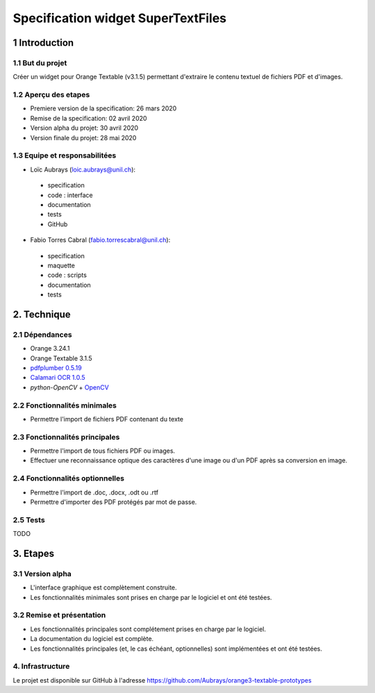 ################################
Specification widget SuperTextFiles
################################

1 Introduction
**************

1.1 But du projet
=================
Créer un widget pour Orange Textable (v3.1.5) permettant d'extraire le contenu textuel de fichiers PDF et d'images. 


1.2 Aperçu des etapes
=====================
* Premiere version de la specification: 26 mars 2020
* Remise de la specification: 02 avril 2020
* Version alpha du projet:  30 avril 2020
* Version finale du projet:  28 mai 2020

1.3 Equipe et responsabilitées
==============================

* Loïc Aubrays (`loic.aubrays@unil.ch`_):

.. _loic.aubrays@unil.ch: mailto:loic.aubrays@unil.ch

    - specification
    - code : interface
    - documentation
    - tests
    - GitHub

* Fabio Torres Cabral (`fabio.torrescabral@unil.ch`_):

.. _fabio.torrescabral@unil.ch: mailto:fabio.torrescabral@unil.ch

    - specification
    - maquette
    - code : scripts
    - documentation
    - tests

2. Technique
************

2.1 Dépendances
===============

* Orange 3.24.1

* Orange Textable 3.1.5

* `pdfplumber 0.5.19 <https://github.com/jsvine/pdfplumber>`_

* `Calamari OCR 1.0.5 <https://pypi.org/project/calamari-ocr/>`_

* `python-OpenCV` + `OpenCV <https://opencv.org/>`_

2.2 Fonctionnalités minimales
=============================

* Permettre l'import de fichiers PDF contenant du texte

2.3 Fonctionnalités principales
===============================

* Permettre l'import de tous fichiers PDF ou images.
* Effectuer une reconnaissance optique des caractères d'une image ou d'un PDF après sa conversion en image.

2.4 Fonctionnalités optionnelles
================================
.. image:: images/super_text_files_optional.png

* Permettre l'import de .doc, .docx, .odt ou .rtf
* Permettre d'importer des PDF protégés par mot de passe.

2.5 Tests
=========

TODO

3. Etapes
*********

3.1 Version alpha
=================
* L'interface graphique est complètement construite.
* Les fonctionnalités minimales sont prises en charge par le logiciel et ont été testées.

3.2 Remise et présentation
==========================
* Les fonctionnalités principales sont complétement prises en charge par le logiciel.
* La documentation du logiciel est complète.
* Les fonctionnalités principales (et, le cas échéant, optionnelles) sont implémentées et ont été testées.


4. Infrastructure
=================
Le projet est disponible sur GitHub à l'adresse `https://github.com/Aubrays/orange3-textable-prototypes
<https://github.com/Aubrays/orange3-textable-prototypes>`_
